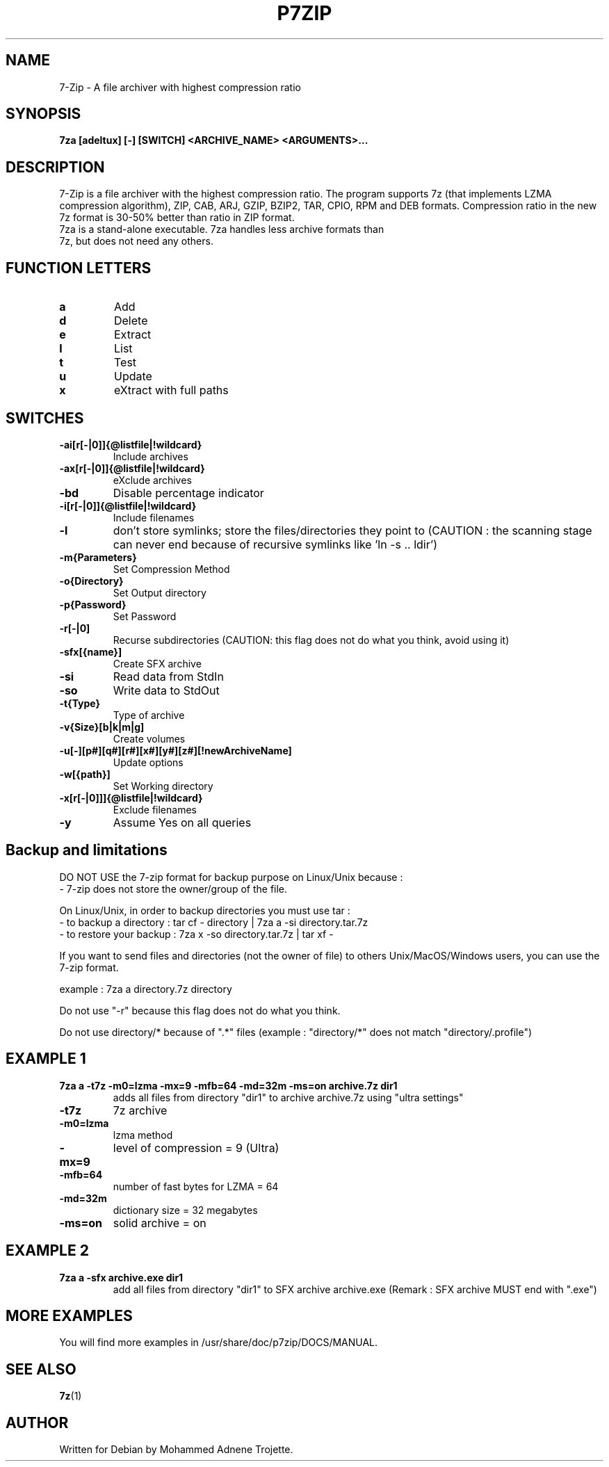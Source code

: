 .TH P7ZIP 1 "October 31 2004" "Mohammed Adnene Trojette"
.SH NAME
7-Zip - A file archiver with highest compression ratio
.SH SYNOPSIS
.B 7za
.BR [adeltux]
.BR [-]
.BR [SWITCH]
.BR <ARCHIVE_NAME>
.BR <ARGUMENTS>...
.PP
.SH DESCRIPTION
7-Zip is a file archiver with the highest compression ratio. The program supports 7z (that implements LZMA compression algorithm), ZIP, CAB, ARJ, GZIP, BZIP2, TAR, CPIO, RPM and DEB formats. Compression ratio in the new 7z format is 30-50% better than ratio in ZIP format.
.TP
7za is a stand-alone executable. 7za handles less archive formats than 7z, but does not need any others.
.PP
.SH FUNCTION LETTERS
.TP
.B a
Add
.TP
.B d
Delete
.TP
.B e
Extract
.TP
.B l
List
.TP
.B t
Test
.TP
.B u
Update
.TP
.B x
eXtract with full paths
.PP
.SH SWITCHES
.TP
.B -ai[r[-|0]]{@listfile|!wildcard}
Include archives
.TP
.B -ax[r[-|0]]{@listfile|!wildcard}
eXclude archives
.TP
.B -bd
Disable percentage indicator
.TP
.B -i[r[-|0]]{@listfile|!wildcard}
Include filenames
.TP
.B -l
don't store symlinks; store the files/directories they point to (CAUTION : the scanning stage can never end because of recursive symlinks like 'ln -s .. ldir')
.TP
.B -m{Parameters}
Set Compression Method
.TP
.B -o{Directory}
Set Output directory
.TP
.B -p{Password}
Set Password
.TP
.B -r[-|0]
Recurse subdirectories (CAUTION: this flag does not do what you think, avoid using it)
.TP
.B -sfx[{name}]
Create SFX archive
.TP
.B -si
Read data from StdIn
.TP
.B -so
Write data to StdOut
.TP
.B -t{Type}
Type of archive
.TP
.B -v{Size}[b|k|m|g]
Create volumes
.TP
.B -u[-][p#][q#][r#][x#][y#][z#][!newArchiveName]
Update options
.TP
.B -w[{path}]
Set Working directory
.TP
.B -x[r[-|0]]]{@listfile|!wildcard}
Exclude filenames
.TP
.B -y 
Assume Yes on all queries
.PP
.SH Backup and limitations
DO NOT USE the 7-zip format for backup purpose on Linux/Unix because :
 - 7-zip does not store the owner/group of the file.

.LP
On Linux/Unix, in order to backup directories you must use tar :
 - to backup a directory  : tar cf - directory | 7za a -si directory.tar.7z
 - to restore your backup : 7za x -so directory.tar.7z | tar xf -

If you want to send files and directories (not the owner of file)
to others Unix/MacOS/Windows users, you can use the 7-zip format.

  example : 7za a directory.7z  directory

.LP
Do not use "-r" because this flag does not do what you think.
.LP
Do not use directory/* because of ".*" files (example : "directory/*" does not match "directory/.profile")
.SH EXAMPLE 1
.TP
.B 7za a -t7z  -m0=lzma -mx=9 -mfb=64 -md=32m -ms=on archive.7z  dir1
adds all files from directory "dir1" to archive archive.7z using "ultra settings"
.TP
.B -t7z
7z archive
.TP
.B -m0=lzma
lzma method
.TP
.B -mx=9
level of compression = 9 (Ultra)
.TP
.B -mfb=64
number of fast bytes for LZMA = 64
.TP
.B -md=32m
dictionary size = 32 megabytes
.TP
.B -ms=on
solid archive = on
.SH EXAMPLE 2
.TP
.B
7za a -sfx archive.exe dir1
add all files from directory "dir1" to SFX archive archive.exe (Remark : SFX archive MUST end with ".exe")
.SH MORE EXAMPLES
.TP
You will find more examples in /usr/share/doc/p7zip/DOCS/MANUAL.
.SH "SEE ALSO"
.BR 7z (1)
.SH AUTHOR
.TP
Written for Debian by Mohammed Adnene Trojette.
